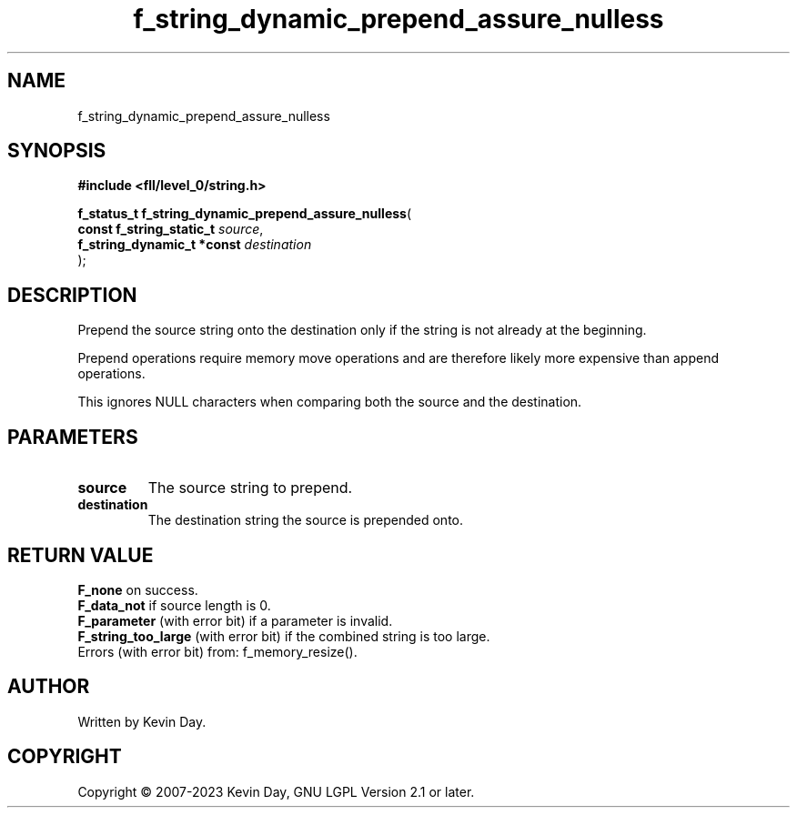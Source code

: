 .TH f_string_dynamic_prepend_assure_nulless "3" "July 2023" "FLL - Featureless Linux Library 0.6.8" "Library Functions"
.SH "NAME"
f_string_dynamic_prepend_assure_nulless
.SH SYNOPSIS
.nf
.B #include <fll/level_0/string.h>
.sp
\fBf_status_t f_string_dynamic_prepend_assure_nulless\fP(
    \fBconst f_string_static_t   \fP\fIsource\fP,
    \fBf_string_dynamic_t *const \fP\fIdestination\fP
);
.fi
.SH DESCRIPTION
.PP
Prepend the source string onto the destination only if the string is not already at the beginning.
.PP
Prepend operations require memory move operations and are therefore likely more expensive than append operations.
.PP
This ignores NULL characters when comparing both the source and the destination.
.SH PARAMETERS
.TP
.B source
The source string to prepend.

.TP
.B destination
The destination string the source is prepended onto.

.SH RETURN VALUE
.PP
\fBF_none\fP on success.
.br
\fBF_data_not\fP if source length is 0.
.br
\fBF_parameter\fP (with error bit) if a parameter is invalid.
.br
\fBF_string_too_large\fP (with error bit) if the combined string is too large.
.br
Errors (with error bit) from: f_memory_resize().
.SH AUTHOR
Written by Kevin Day.
.SH COPYRIGHT
.PP
Copyright \(co 2007-2023 Kevin Day, GNU LGPL Version 2.1 or later.
